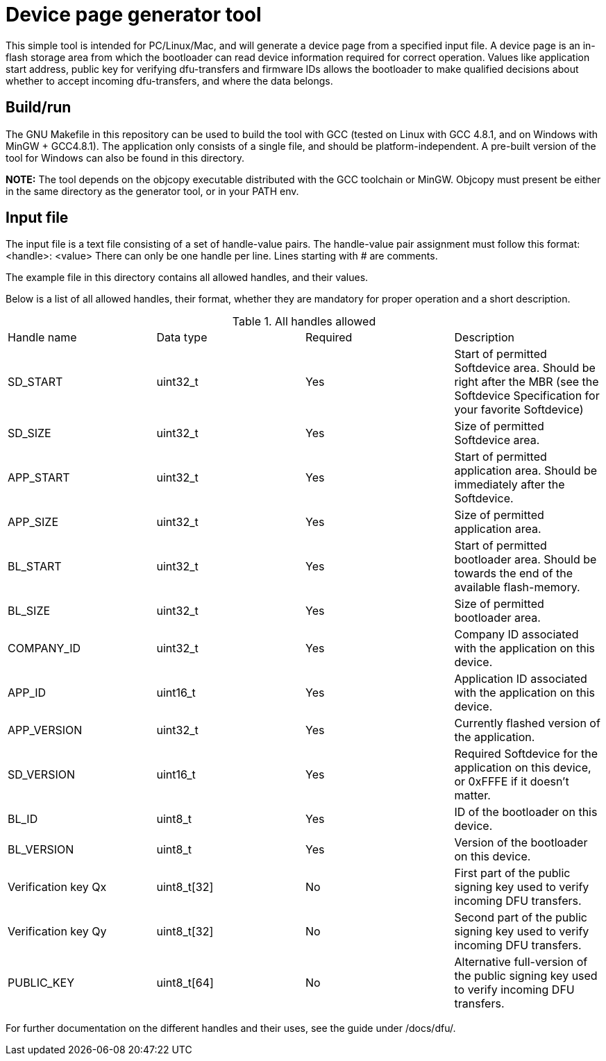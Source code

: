 = Device page generator tool

This simple tool is intended for PC/Linux/Mac, and will generate a device page from a
specified input file. A device page is an in-flash storage area from which the bootloader can read
device information required for correct operation. Values like application start address, public
key for verifying dfu-transfers and firmware IDs allows the bootloader to make qualified decisions
about whether to accept incoming dfu-transfers, and where the data belongs.

== Build/run
The GNU Makefile in this repository can be used to build the tool with GCC (tested on Linux with GCC
4.8.1, and on Windows with MinGW + GCC4.8.1). The application
only consists of a single file, and should be platform-independent. A pre-built version of the
tool for Windows can also be found in this directory.

*NOTE:* The tool depends on the objcopy executable distributed with the GCC toolchain or MinGW.
Objcopy must present be either in the same directory as the generator tool, or in your PATH env.

== Input file

The input file is a text file consisting of a set of handle-value pairs.
The handle-value pair assignment must follow this format:
<handle>: <value>
There can only be one handle per line. Lines starting with # are comments.

The example file in this directory contains all allowed handles, and their values.

Below is a list of all allowed handles, their format, whether they are mandatory for proper
operation and a short description.

.All handles allowed
|===
|Handle name    | Data type | Required  | Description
|SD_START       | uint32_t  | Yes       | Start of permitted Softdevice area. Should be right after the MBR (see the Softdevice Specification for your favorite Softdevice)
|SD_SIZE        | uint32_t  | Yes       | Size of permitted Softdevice area.
|APP_START      | uint32_t  | Yes       | Start of permitted application area. Should be immediately after the Softdevice.
|APP_SIZE       | uint32_t  | Yes       | Size of permitted application area.
|BL_START       | uint32_t  | Yes       | Start of permitted bootloader area. Should be towards the end of the available flash-memory.
|BL_SIZE        | uint32_t  | Yes       | Size of permitted bootloader area.
|COMPANY_ID     | uint32_t  | Yes       | Company ID associated with the application on this device.
|APP_ID         | uint16_t  | Yes       | Application ID associated with the application on this device.
|APP_VERSION    | uint32_t  | Yes       | Currently flashed version of the application.
|SD_VERSION     | uint16_t  | Yes       | Required Softdevice for the application on this device, or 0xFFFE if it doesn't matter.
|BL_ID          | uint8_t   | Yes       | ID of the bootloader on this device.
|BL_VERSION     | uint8_t   | Yes       | Version of the bootloader on this device.
|Verification key Qx | uint8_t[32] | No | First part of the public signing key used to verify incoming DFU transfers.
|Verification key Qy | uint8_t[32] | No | Second part of the public signing key used to verify incoming DFU transfers.
|PUBLIC_KEY     | uint8_t[64] | No      | Alternative full-version of the public signing key used to verify incoming DFU transfers.
|===


For further documentation on the different handles and their uses, see the guide under /docs/dfu/.
